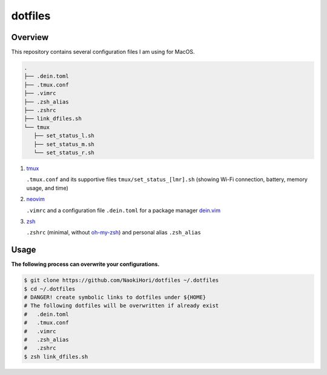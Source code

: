 ########
dotfiles
########

========
Overview
========

.. image:: https://raw.githubusercontent.com/NaokiHori/dotfiles/main/snapshot.png
   :width: 800

This repository contains several configuration files I am using for MacOS.

.. code-block:: console

   .
   ├── .dein.toml
   ├── .tmux.conf
   ├── .vimrc
   ├── .zsh_alias
   ├── .zshrc
   ├── link_dfiles.sh
   └── tmux
      ├── set_status_l.sh
      ├── set_status_m.sh
      └── set_status_r.sh

#. `tmux <https://github.com/tmux/tmux>`_

   ``.tmux.conf`` and its supportive files ``tmux/set_status_[lmr].sh`` (showing Wi-Fi connection, battery, memory usage, and time)

#. `neovim <https://neovim.io>`_

   ``.vimrc`` and a configuration file ``.dein.toml`` for a package manager `dein.vim <https://github.com/Shougo/dein.vim>`_

#. `zsh <https://www.zsh.org>`_

   ``.zshrc`` (minimal, without `oh-my-zsh <https://ohmyz.sh>`_) and personal alias ``.zsh_alias``

=====
Usage
=====

**The following process can overwrite your configurations.**

.. code-block:: console

   $ git clone https://github.com/NaokiHori/dotfiles ~/.dotfiles
   $ cd ~/.dotfiles
   # DANGER! create symbolic links to dotfiles under ${HOME}
   # The following dotfiles will be overwritten if already exist
   #   .dein.toml
   #   .tmux.conf
   #   .vimrc
   #   .zsh_alias
   #   .zshrc
   $ zsh link_dfiles.sh

